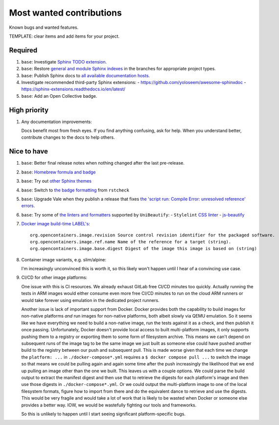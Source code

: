 .. SPDX-FileCopyrightText: 2023 Ross Patterson <me@rpatterson.net>
..
.. SPDX-License-Identifier: MIT

########################################################################################
Most wanted contributions
########################################################################################

Known bugs and wanted features.

TEMPLATE: clear items and add items for your project.


****************************************************************************************
Required
****************************************************************************************

#. ``base``: Investigate `Sphinx TODO extension
   <https://www.sphinx-doc.org/en/master/usage/extensions/todo.html>`_.

#. ``base``: Restore `general and module Sphinx indexes
   <https://www.sphinx-doc.org/en/master/usage/restructuredtext/directives.html#special-names>`_
   in the branches for appropriate project types.

#. ``base``: Publish Sphinx docs to `all available documentation hosts
   <https://www.sphinx-doc.org/en/master/faq.html#using-sphinx-with>`_.

#. Investigate recommended third-party Sphinx extensions:
   - https://github.com/yoloseem/awesome-sphinxdoc
   - https://sphinx-extensions.readthedocs.io/en/latest/

#. ``base``: Add an Open Collective badge.


****************************************************************************************
High priority
****************************************************************************************

#. Any documentation improvements:

   Docs benefit most from fresh eyes. If you find anything confusing, ask for help. When
   you understand better, contribute changes to the docs to help others.


****************************************************************************************
Nice to have
****************************************************************************************

#. ``base``: Better final release notes when nothing changed after the last pre-release.

#. ``base``: `Homebrew formula and badge <https://formulae.brew.sh/formula/commitizen>`_

#. ``base``: Try out `other Sphinx themes
   <https://www.sphinx-doc.org/en/master/tutorial/more-sphinx-customization.html#using-a-third-party-html-theme>`_

#. ``base``: Switch to `the badge formatting
   <https://rstcheck-core.readthedocs.io/en/latest/#>`_ from ``rstcheck``

#. ``base``: Upgrade Vale when they publish a release that fixes `the 'script run:
   Compile Error: unresolved reference' errors
   <https://github.com/errata-ai/vale/issues/697#issue-1932675573>`_.

#. ``base``: Try some of `the linters and formatters
   <https://unibeautify.com/docs/beautifier-stylelint>`_ supported by ``UniBeautify``:
   - ``Stylelint`` `CSS linter <https://stylelint.io/>`_
   - `js-beautify <https://www.npmjs.com/package/js-beautify>`_

#. `Docker image build-time LABEL's
   <https://github.com/opencontainers/image-spec/blob/main/annotations.md#pre-defined-annotation-keys>`_::

     org.opencontainers.image.revision Source control revision identifier for the packaged software.
     org.opencontainers.image.ref.name Name of the reference for a target (string).
     org.opencontainers.image.base.digest Digest of the image this image is based on (string)

#. Container image variants, e.g. slim/alpine:

   I'm increasingly unconvinced this is worth it, so this likely won't happen until I
   hear of a convincing use case.

#. CI/CD for other image platforms:

   One issue with this is CI resources.  We already exhaust GitLab free CI/CD minutes
   too quickly.  Actually running the tests in ARM images would either consume even more
   free CI/CD minutes to run on the cloud ARM runners or would take forever using
   emulation in the dedicated project runners.

   Another issue is lack of important support from Docker.  Docker provides both the
   capability to build images for non-native platforms *and* run images for non-native
   platforms, both albeit slowly via QEMU emulation.  So it seems like we have
   everything we need to build a non-native image, run the tests against it as a check,
   and then publish it once passing.  Unfortunately, Docker doesn't provide local access
   to built multi-platform images, it only supports pushing them to a registry or
   exporting them to some form of filesystem archive.  This means we can't depend on
   subsequent runs of the image tag to be the same image we just built as someone else
   could have pushed another build to the registry between our push and subsequent pull.
   This is made worse given that each time we change the ``platform: ...`` in
   ``./docker-compose*.yml`` requires a ``$ docker compose pull ...`` to switch the
   image so that means we could be pulling again and again some time after the push
   increasingly the likelihood that we end up pulling an image other than the one we
   built.  This leaves us with a couple options.  We could parse the build output to
   extract the manifest digest and then use that to retrieve the digests for each
   platform's image and then use those digests in ``./docker-compose*.yml``.  Or we
   could output the multi-platform image to one of the local filesystem formats, figure
   how to import from there and do the equivalent dance to retrieve and use the digests.
   This would be very fragile and would take a lot of work that is likely to be wasted
   when Docker or someone else provides a better way.  IOW, we would be wastefully
   fighting our tools and frameworks.

   So this is unlikely to happen until I start seeing significant platform-specific bugs.
